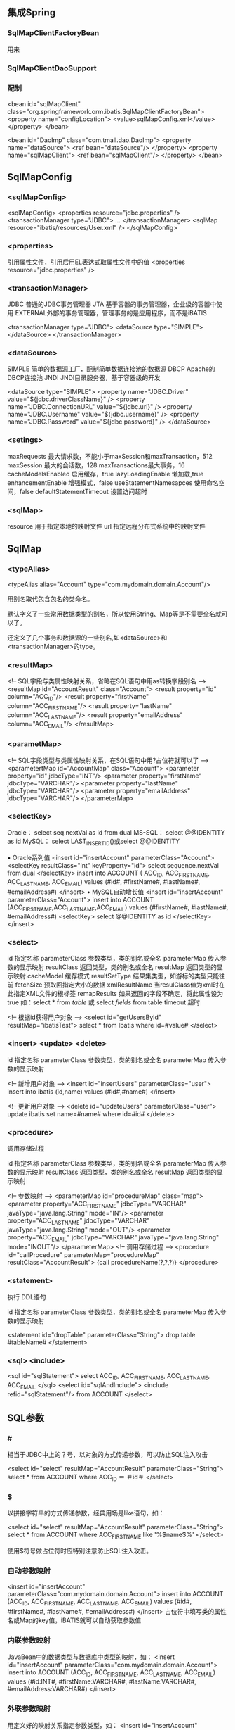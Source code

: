 ** 集成Spring

*** SqlMapClientFactoryBean 

用来

*** SqlMapClientDaoSupport 

*** 配制

<bean id="sqlMapClient" class="org.springframework.orm.ibatis.SqlMapClientFactoryBean">
  <property name="configLocation">
     <value>sqlMapConfig.xml</value>
  </property>
</bean>

<bean id="DaoImp" class="com.tmall.dao.DaoImp">
   <property name="dataSource">
   <ref bean="dataSource"/>
 </property>
  <property name="sqlMapClient">
    <ref bean="sqlMapClient"/>
  </property>
</bean>

** SqlMapConfig

*** <sqlMapConfig>

<sqlMapConfig>
    <properties resource="jdbc.properties" />
    <transactionManager type="JDBC">
    ...
    </transactionManager>
    <sqlMap resource="ibatis/resources/User.xml" />
</sqlMapConfig>

*** <properties>

引用属性文件，引用后用EL表达式取属性文件中的值
<properties resource="jdbc.properties" />

*** <transactionManager>

JDBC 普通的JDBC事务管理器
JTA 基于容器的事务管理器，企业级的容器中使用
EXTERNAL外部的事务管理器，管理事务的是应用程序，而不是iBATIS

<transactionManager type="JDBC">
    <dataSource type="SIMPLE">
    </dataSource>
</transactionManager>

*** <dataSource>

SIMPLE 简单的数据源工厂，配制简单数据连接池的数据源
DBCP Apache的DBCP连接池
JNDI JNDI目录服务器，基于容器级的开发

<dataSource type="SIMPLE">
	<property name="JDBC.Driver" value="${jdbc.driverClassName}" />
	<property name="JDBC.ConnectionURL" value="${jdbc.url}" />
	<property name="JDBC.Username" value="${jdbc.username}" />
	<property name="JDBC.Password" value="${jdbc.password}" />
</dataSource>

*** <setings>

maxRequests 最大请求数，不能小于maxSession和maxTransaction，512
maxSession 最大的会话数，128
maxTransactions最大事务，16
cacheModelsEnabled 启用缓存，true
lazyLoadingEnable 懒加载,true
enhancementEnable 增强模式，false
useStatementNamesapces 使用命名空间，false
defaultStatementTimeout 设置访问超时

*** <sqlMap>

resource 用于指定本地的映射文件
url 指定远程分布式系统中的映射文件

** SqlMap

*** <typeAlias>

<typeAlias alias="Account" type="com.mydomain.domain.Account"/>

用别名取代包含包名的类命名。

默认字义了一些常用数据类型的别名，所以使用String、Map等是不需要全名就可以了。

还定义了几个事务和数据源的一些别名,如<dataSource>和<transactionManager>的type。

*** <resultMap>

<!-- SQL字段与类属性映射关系，省略在SQL语句中用as转换字段别名 -->
<resultMap id="AccountResult" class="Account">
  <result property="id" column="ACC_ID"/>
  <result property="firstName" column="ACC_FIRST_NAME"/>
  <result property="lastName" column="ACC_LAST_NAME"/>
  <result property="emailAddress" column="ACC_EMAIL"/>
</resultMap>

*** <parametMap>

<!-- SQL字段类型与类属性映射关系，在SQL语句中用?占位符就可以了 -->
<parametertMap id="AccountMap" class="Account">
  <parameter property="id" jdbcType="INT"/>
  <parameter property="firstName" jdbcType="VARCHAR"/>
  <parameter property="lastName" jdbcType="VARCHAR"/>
  <parameter property="emailAddress" jdbcType="VARCHAR"/>
</parameterMap>

*** <selectKey>

Oracle： select seq.nextVal as id from dual
MS-SQL： select @@IDENTITY as id
MySQL： select LAST_INSERT_ID()或select @@IDENTITY

• Oracle系列值
<insert id="insertAccount" parameterClass="Account">
  <selectKey resultClass="int" keyProperty="id">
    select sequence.nextVal from dual
  </selectKey>
  insert into ACCOUNT (
    ACC_ID,
    ACC_FIRST_NAME,
    ACC_LAST_NAME,
    ACC_EMAIL)
  values (#id#, #firstName#, #lastName#, #emailAddress#)
</insert>
• MySQL自动增长值
<insert id="insertAccount" parameterClass="Account">
  insert into ACCOUNT (ACC_FIRST_NAME,ACC_LAST_NAME,ACC_EMAIL)
  values (#firstName#, #lastName#, #emailAddress#)
  <selectKey>
    select @@IDENTITY as id
  </selectKey>
</insert>

*** <select>

id 指定名称
parameterClass 参数类型，类的别名或全名
parameterMap 传入参数的显示映射
resultClass 返回类型，类的别名或全名
resultMap 返回类型的显示映射
cacheModel 缓存模式
resultSetType 结果集类型，如游标的类型只能往前
fetchSize 预取回指定大小的数据
xmlResultName 当resulClass值为xml时在此指定XML文件的根标签
remapResults 如果返回的字段不确定，将此属性设为true
如：select * from  $table$ 或 select $fields$ from table
timeout 超时

<!-- 根据id获得用户对象 -->
<select id="getUsersById" resultMap="ibatisTest">
    select * from Ibatis where id=#value#
</select> 

*** <insert> <update> <delete>

id 指定名称
parameterClass 参数类型，类的别名或全名
parameterMap 传入参数的显示映射

<!-- 新增用户对象 -->
<insert id="insertUsers" parameterClass="user">
    insert into ibatis (id,name) values (#id#,#name#)
</insert>

<!-- 更新用户对象 -->
<delete id="updateUsers" parameterClass="user">
    update ibatis set name=#name# where id=#id#
</delete>

*** <procedure>

调用存储过程

id 指定名称
parameterClass 参数类型，类的别名或全名
parameterMap 传入参数的显示映射
resultClass 返回类型，类的别名或全名
resultMap 返回类型的显示映射

<!-- 参数映射 -->
<parameterMap id="procedureMap" class="map">
  <parameter property="ACC_FIRST_NAME" jdbcType="VARCHAR" 
    javaType="java.lang.String" mode="IN"/>
  <parameter property="ACC_LAST_NAME" jdbcType="VARCHAR" 
    javaType="java.lang.String" mode="OUT"/>
  <parameter property="ACC_EMAIL" jdbcType="VARCHAR" 
    javaType="java.lang.String" mode="INOUT"/>
</parameterMap>
<!-- 调用存储过程 -->
<procedure id="callProcedure" parameterMap="procedureMap" 
  resultClass="AccountResult">
  {call procedureName(?,?,?)}
</procedure>

*** <statement>

执行 DDL语句

id 指定名称
parameterClass 参数类型，类的别名或全名
parameterMap 传入参数的显示映射

<statement id="dropTable" parameterClass="String">
  drop table #tableName#
</statement>

*** <sql> <include>

<sql id="sqlStatement">
  select ACC_ID, ACC_FIRST_NAME, ACC_LAST_NAME, ACC_EMAIL
</sql>
<select id="sqlAndInclude">
  <include refid="sqlStatement"/> from ACCOUNT
</select>

** SQL参数

*** #

相当于JDBC中上的？号，以对象的方式传递参数，可以防止SQL注入攻击

<select id="select" resultMap="AccountResult" parameterClass="String">
  select * from ACCOUNT
  where ACC_ID    ＝ ＃id＃
</select>

*** $

以拼接字符串的方式传递参数，经典用场是like语句，如：

<select id="select" resultMap="AccountResult" parameterClass="String">
  select * from ACCOUNT
  where ACC_FIRST_NAME like '%$name$%'
</select>

使用$符号做占位符时应特别注意防止SQL注入攻击。

*** 自动参数映射

<insert id="insertAccount" parameterClass="com.mydomain.domain.Account">
  insert into ACCOUNT (ACC_ID, ACC_FIRST_NAME, ACC_LAST_NAME, ACC_EMAIL)
  values (#id#, #firstName#, #lastName#, #emailAddress#)
</insert>
占位符中填写类的属性名或Map的key值，iBATIS就可以自动获取参数值

*** 内联参数映射

JavaBean中的数据类型与数据库中类型的映射，如：
<insert id="insertAccount" parameterClass="com.mydomain.domain.Account">
  insert into ACCOUNT (ACC_ID, ACC_FIRST_NAME, ACC_LAST_NAME, ACC_EMAIL)
  values (#id:INT#, #firstName:VARCHAR#, #lastName:VARCHAR#, 
#emailAddress:VARCHAR#)
</insert>

*** 外联参数映射

用定义好的映射关系指定参数类型，如：
<insert id="insertAccount" parameterMap="AccountMap">
  insert into ACCOUNT (ACC_ID, ACC_FIRST_NAME, ACC_LAST_NAME, ACC_EMAIL)
  values (?, ?, ?, ?)
</insert>

** 动态SQL

共同属性
• prepend 前缀
• open 开始
• close 结束

*** <dynamic>标签

<select id="selectAccount" resultMap="AccountResult" parameterClass="Account">
  select * from ACCOUNT
  <dynamic prepend="where">
    <isNotNull property="id"  prepend="and" open="(" close=")">
      id = #id#
    </isNotNull>
    <isNotEmpty property="name" prepend="and">
      name like '%$name$%'
    </isNotEmpty>
  </dynamic>
</select>

当id和name不为空是生成的SQL语句是：
select * from ACCOUNT where (id=id的值) and name like '%name的值%'

*** 一元标签

• <isPropertyAvailable>
检查是否存在该属性（存在parameter bean的属性）
• <isNotPropertyAvailable>
检查是否不存在该属性（不存在parameter bean的属性）
• <isNull>
检查属性是否为null 
• <isNotNull>
检查属性是否不为null 
• <isEmpty>
检查Collection.size()的值，属性的String或String.valueOf()值,是否为null或
空（“”或size() < 1）
• <isNotEmpty>
检查Collection.size()的值，属性的String或String.valueOf()值,是否不为null或不为空（“”或size() > 0）

*** 二元标签

• <isEqual property=“age” compareValue=“20”>
比较属性值和静态值或另一个属性值是否相等
• <isNotEqual>
比较属性值和静态值或另一个属性值是否不相等
• <isGreaterThan>
比较属性值是否大于静态值或另一个属性值
• <isGreaterEqual>
比较属性值是否大于等于静态值或另一个属性值
• <isLessThan>
比较属性值是否小于静态值或另一个属性值
• <isLessEqual>
比较属性值是否小于等于静态值或另一个属性值

*** <iterate>标签

假如有参数： Map<String,String[]> map = new HashMap<String,String[]>();
map.put("keyWords", new String[]{"1", "3", "4" });
动态语句： <select id="selectAccount" resultMap="AccountResult" 
parameterClass="Map">
  select * from ACCOUNT
  <dynamic>
    <isNotNull prepend="keyWords">
    <iterate prepend="where ACC_ID in" property="keyWords" open="(" 
conjunction="," close=")" removeFirstPrepend="false">
#keyWords[]#
    </iterate>
    </isNotNull>
  </dynamic>
</select>
生成的SQL语句为：select * from ACCOUNT where ACC_ID in (1, 3, 4)

*** 其它

• <isParameterPresent>
检查是否存在参数对象（不为null）
• <isNotParameterPresent>
检查是否不存在参数对象（参数对象为null）
